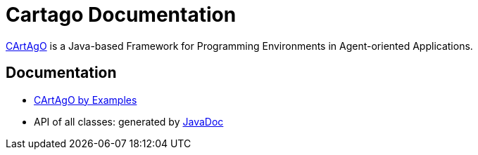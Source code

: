 = Cartago Documentation

ifdef::env-github[:outfilesuffix: .adoc]

http://cartago.sourceforge.net[CArtAgO] is a Java-based Framework for Programming Environments in Agent-oriented Applications.

== Documentation

- link:./cartago_by_examples/cartago_by_examples.pdf[CArtAgO by Examples]
- API of all classes: generated by link:./api/index.html[JavaDoc]
